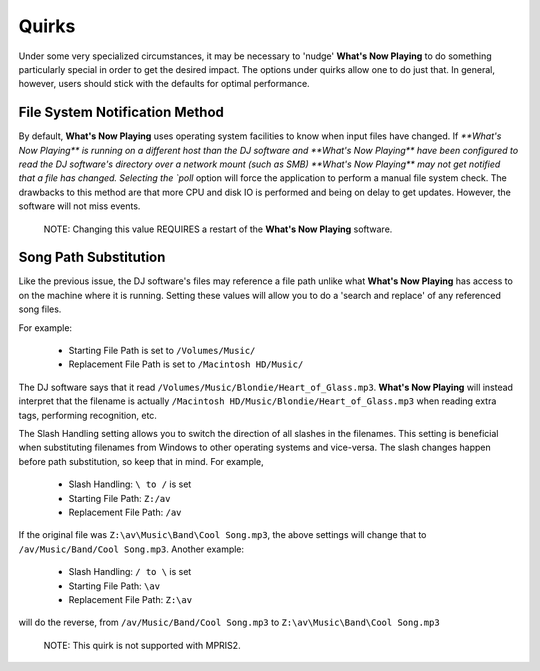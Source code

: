 Quirks
======

Under some very specialized circumstances, it may be necessary to 'nudge' **What's Now Playing**
to do something particularly special in order to get the desired impact.  The options
under quirks allow one to do just that.  In general, however, users should stick with
the defaults for optimal performance.


.. image:: images/quirks.png
   :target: images/quirks.png
   :alt: Quirks Settings

File System Notification Method
-------------------------------

By default, **What's Now Playing** uses operating system facilities to know when input
files have changed.  If `**What's Now Playing** is running on a different host than the
DJ software and **What's Now Playing** have been configured to read the DJ
software's directory
over a network mount (such as SMB) **What's Now Playing** may not get notified that
a file
has changed.  Selecting the `poll` option will force the application to perform
a manual file system check.  The drawbacks to this method are that more CPU
and disk IO is performed and being on delay to get updates.  However, the
software will not miss events.

      NOTE: Changing this value REQUIRES a restart of the **What's Now Playing** software.


Song Path Substitution
----------------------

Like the previous issue, the DJ software's files may reference a file path
unlike what **What's Now Playing** has access to on the machine where it is
running.  Setting these values will allow you to do a 'search and replace' of
any referenced song files.

For example:

  - Starting File Path is set to ``/Volumes/Music/``
  - Replacement File Path is set to ``/Macintosh HD/Music/``

The DJ software says that it read ``/Volumes/Music/Blondie/Heart_of_Glass.mp3``.  **What's Now Playing**
will instead interpret that the filename is actually
``/Macintosh HD/Music/Blondie/Heart_of_Glass.mp3`` when reading extra tags, performing recognition, etc.

The Slash Handling setting allows you to switch the direction of all slashes in
the filenames.  This setting is beneficial when substituting filenames from
Windows to other operating systems and vice-versa.  The slash changes happen
before path substitution, so keep that in mind.  For example,

  - Slash Handling: ``\ to /`` is set
  - Starting File Path: ``Z:/av``
  - Replacement File Path: ``/av``

If the original file was ``Z:\av\Music\Band\Cool Song.mp3``, the above settings will change that
to ``/av/Music/Band/Cool Song.mp3``.  Another example:

  - Slash Handling: ``/ to \`` is set
  - Starting File Path: ``\av``
  - Replacement File Path: ``Z:\av``

will do the reverse, from ``/av/Music/Band/Cool Song.mp3`` to ``Z:\av\Music\Band\Cool Song.mp3``

      NOTE: This quirk is not supported with MPRIS2.
